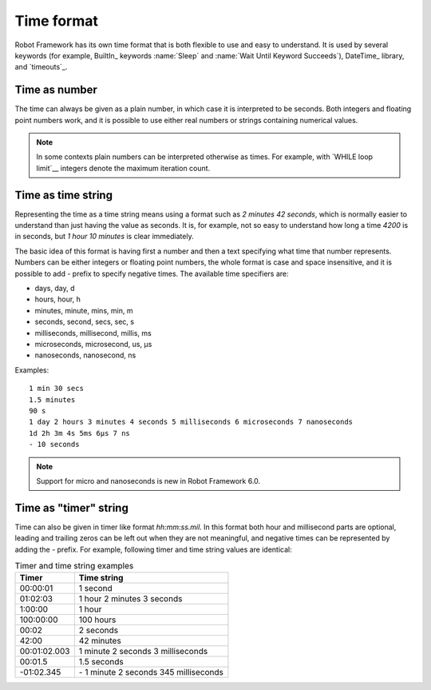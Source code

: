 Time format
===========

Robot Framework has its own time format that is both flexible to use and easy
to understand. It is used by several keywords (for example, BuiltIn_ keywords
:name:`Sleep` and :name:`Wait Until Keyword Succeeds`), DateTime_ library, and
`timeouts`_.

Time as number
--------------

The time can always be given as a plain number, in which case it is
interpreted to be seconds. Both integers and floating point numbers
work, and it is possible to use either real numbers or strings
containing numerical values.

.. note:: In some contexts plain numbers can be interpreted otherwise as
          times. For example, with `WHILE loop limit`__ integers denote
          the maximum iteration count.

__ `Limiting WHILE loop iterations`_

Time as time string
-------------------

Representing the time as a time string means using a format such as
`2 minutes 42 seconds`, which is normally easier to understand than
just having the value as seconds. It is, for example, not so easy to
understand how long a time `4200` is in seconds, but
`1 hour 10 minutes` is clear immediately.

The basic idea of this format is having first a number and then a text
specifying what time that number represents. Numbers can be either
integers or floating point numbers, the whole format is case and space
insensitive, and it is possible to add `-` prefix to specify negative
times. The available time specifiers are:

* days, day, d
* hours, hour, h
* minutes, minute, mins, min, m
* seconds, second, secs, sec, s
* milliseconds, millisecond, millis, ms
* microseconds, microsecond, us, μs
* nanoseconds, nanosecond, ns

Examples::

   1 min 30 secs
   1.5 minutes
   90 s
   1 day 2 hours 3 minutes 4 seconds 5 milliseconds 6 microseconds 7 nanoseconds
   1d 2h 3m 4s 5ms 6μs 7 ns
   - 10 seconds

.. note:: Support for micro and nanoseconds is new in Robot Framework 6.0.

Time as "timer" string
----------------------

Time can also be given in timer like
format `hh:mm:ss.mil`. In this format  both hour and millisecond parts
are optional, leading and trailing zeros can be left out when they are not
meaningful, and negative times can be represented by adding the `-`
prefix. For example, following timer and time string values are identical:

.. table:: Timer and time string examples
   :class: tabular

   ============  ======================================
      Timer                   Time string
   ============  ======================================
   00:00:01      1 second
   01:02:03      1 hour 2 minutes 3 seconds
   1:00:00       1 hour
   100:00:00     100 hours
   00:02         2 seconds
   42:00         42 minutes
   00:01:02.003  1 minute 2 seconds 3 milliseconds
   00:01.5       1.5 seconds
   -01:02.345    \- 1 minute 2 seconds 345 milliseconds
   ============  ======================================
